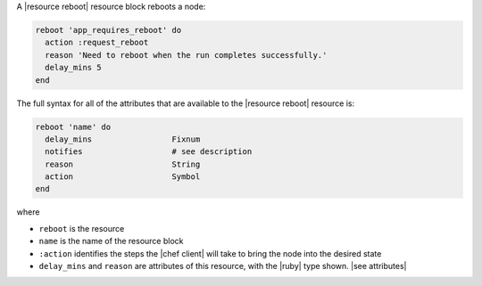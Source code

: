 .. The contents of this file are included in multiple topics.
.. This file should not be changed in a way that hinders its ability to appear in multiple documentation sets.


A |resource reboot| resource block reboots a node:

.. code-block:: ruby

   reboot 'app_requires_reboot' do
     action :request_reboot
     reason 'Need to reboot when the run completes successfully.'
     delay_mins 5
   end

The full syntax for all of the attributes that are available to the |resource reboot| resource is:

.. code-block:: ruby

   reboot 'name' do
     delay_mins                 Fixnum
     notifies                   # see description
     reason                     String
     action                     Symbol
   end

where 

* ``reboot`` is the resource
* ``name`` is the name of the resource block
* ``:action`` identifies the steps the |chef client| will take to bring the node into the desired state
* ``delay_mins`` and ``reason`` are attributes of this resource, with the |ruby| type shown. |see attributes|
